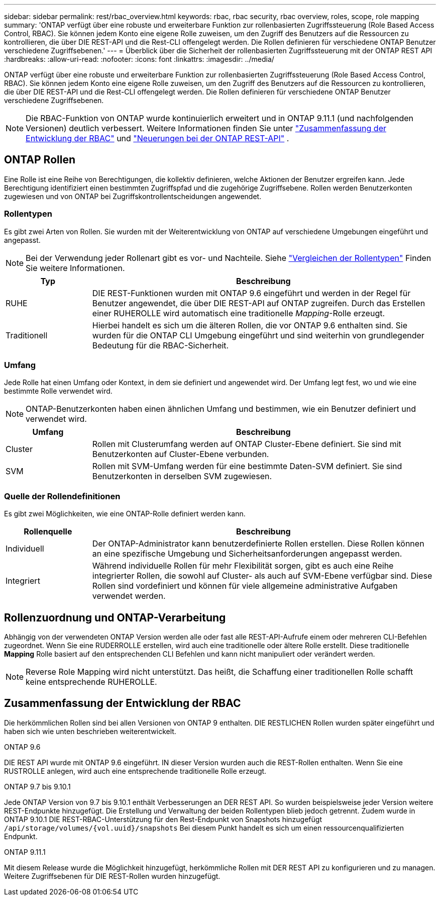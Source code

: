 ---
sidebar: sidebar 
permalink: rest/rbac_overview.html 
keywords: rbac, rbac security, rbac overview, roles, scope, role mapping 
summary: 'ONTAP verfügt über eine robuste und erweiterbare Funktion zur rollenbasierten Zugriffssteuerung (Role Based Access Control, RBAC). Sie können jedem Konto eine eigene Rolle zuweisen, um den Zugriff des Benutzers auf die Ressourcen zu kontrollieren, die über DIE REST-API und die Rest-CLI offengelegt werden. Die Rollen definieren für verschiedene ONTAP Benutzer verschiedene Zugriffsebenen.' 
---
= Überblick über die Sicherheit der rollenbasierten Zugriffssteuerung mit der ONTAP REST API
:hardbreaks:
:allow-uri-read: 
:nofooter: 
:icons: font
:linkattrs: 
:imagesdir: ../media/


[role="lead"]
ONTAP verfügt über eine robuste und erweiterbare Funktion zur rollenbasierten Zugriffssteuerung (Role Based Access Control, RBAC). Sie können jedem Konto eine eigene Rolle zuweisen, um den Zugriff des Benutzers auf die Ressourcen zu kontrollieren, die über DIE REST-API und die Rest-CLI offengelegt werden. Die Rollen definieren für verschiedene ONTAP Benutzer verschiedene Zugriffsebenen.


NOTE: Die RBAC-Funktion von ONTAP wurde kontinuierlich erweitert und in ONTAP 9.11.1 (und nachfolgenden Versionen) deutlich verbessert. Weitere Informationen finden Sie unter link:../rest/rbac_overview.html#summary-of-rbac-evolution["Zusammenfassung der Entwicklung der RBAC"] und link:../whats-new.html["Neuerungen bei der ONTAP REST-API"] .



== ONTAP Rollen

Eine Rolle ist eine Reihe von Berechtigungen, die kollektiv definieren, welche Aktionen der Benutzer ergreifen kann. Jede Berechtigung identifiziert einen bestimmten Zugriffspfad und die zugehörige Zugriffsebene. Rollen werden Benutzerkonten zugewiesen und von ONTAP bei Zugriffskontrollentscheidungen angewendet.



=== Rollentypen

Es gibt zwei Arten von Rollen. Sie wurden mit der Weiterentwicklung von ONTAP auf verschiedene Umgebungen eingeführt und angepasst.


NOTE: Bei der Verwendung jeder Rollenart gibt es vor- und Nachteile. Siehe link:../rest/rbac_roles_users.html#comparing-the-role-types["Vergleichen der Rollentypen"] Finden Sie weitere Informationen.

[cols="20,80"]
|===
| Typ | Beschreibung 


| RUHE | DIE REST-Funktionen wurden mit ONTAP 9.6 eingeführt und werden in der Regel für Benutzer angewendet, die über DIE REST-API auf ONTAP zugreifen. Durch das Erstellen einer RUHEROLLE wird automatisch eine traditionelle _Mapping_-Rolle erzeugt. 


| Traditionell | Hierbei handelt es sich um die älteren Rollen, die vor ONTAP 9.6 enthalten sind. Sie wurden für die ONTAP CLI Umgebung eingeführt und sind weiterhin von grundlegender Bedeutung für die RBAC-Sicherheit. 
|===


=== Umfang

Jede Rolle hat einen Umfang oder Kontext, in dem sie definiert und angewendet wird. Der Umfang legt fest, wo und wie eine bestimmte Rolle verwendet wird.


NOTE: ONTAP-Benutzerkonten haben einen ähnlichen Umfang und bestimmen, wie ein Benutzer definiert und verwendet wird.

[cols="20,80"]
|===
| Umfang | Beschreibung 


| Cluster | Rollen mit Clusterumfang werden auf ONTAP Cluster-Ebene definiert. Sie sind mit Benutzerkonten auf Cluster-Ebene verbunden. 


| SVM | Rollen mit SVM-Umfang werden für eine bestimmte Daten-SVM definiert. Sie sind Benutzerkonten in derselben SVM zugewiesen. 
|===


=== Quelle der Rollendefinitionen

Es gibt zwei Möglichkeiten, wie eine ONTAP-Rolle definiert werden kann.

[cols="20,80"]
|===
| Rollenquelle | Beschreibung 


| Individuell | Der ONTAP-Administrator kann benutzerdefinierte Rollen erstellen. Diese Rollen können an eine spezifische Umgebung und Sicherheitsanforderungen angepasst werden. 


| Integriert | Während individuelle Rollen für mehr Flexibilität sorgen, gibt es auch eine Reihe integrierter Rollen, die sowohl auf Cluster- als auch auf SVM-Ebene verfügbar sind. Diese Rollen sind vordefiniert und können für viele allgemeine administrative Aufgaben verwendet werden. 
|===


== Rollenzuordnung und ONTAP-Verarbeitung

Abhängig von der verwendeten ONTAP Version werden alle oder fast alle REST-API-Aufrufe einem oder mehreren CLI-Befehlen zugeordnet. Wenn Sie eine RUDERROLLE erstellen, wird auch eine traditionelle oder ältere Rolle erstellt. Diese traditionelle *Mapping* Rolle basiert auf den entsprechenden CLI Befehlen und kann nicht manipuliert oder verändert werden.


NOTE: Reverse Role Mapping wird nicht unterstützt. Das heißt, die Schaffung einer traditionellen Rolle schafft keine entsprechende RUHEROLLE.



== Zusammenfassung der Entwicklung der RBAC

Die herkömmlichen Rollen sind bei allen Versionen von ONTAP 9 enthalten. DIE RESTLICHEN Rollen wurden später eingeführt und haben sich wie unten beschrieben weiterentwickelt.

.ONTAP 9.6
DIE REST API wurde mit ONTAP 9.6 eingeführt. IN dieser Version wurden auch die REST-Rollen enthalten. Wenn Sie eine RUSTROLLE anlegen, wird auch eine entsprechende traditionelle Rolle erzeugt.

.ONTAP 9.7 bis 9.10.1
Jede ONTAP Version von 9.7 bis 9.10.1 enthält Verbesserungen an DER REST API. So wurden beispielsweise jeder Version weitere REST-Endpunkte hinzugefügt. Die Erstellung und Verwaltung der beiden Rollentypen blieb jedoch getrennt. Zudem wurde in ONTAP 9.10.1 DIE REST-RBAC-Unterstützung für den Rest-Endpunkt von Snapshots hinzugefügt `/api/storage/volumes/{vol.uuid}/snapshots` Bei diesem Punkt handelt es sich um einen ressourcenqualifizierten Endpunkt.

.ONTAP 9.11.1
Mit diesem Release wurde die Möglichkeit hinzugefügt, herkömmliche Rollen mit DER REST API zu konfigurieren und zu managen. Weitere Zugriffsebenen für DIE REST-Rollen wurden hinzugefügt.
